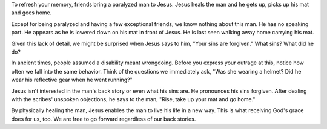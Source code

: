 .. title: No Back Story
.. slug: grace3
.. date: 2015-08-16 13:55:07 UTC-05:00
.. tags: 
.. category: 
.. link: 
.. description: 
.. type: text

To refresh your memory, friends bring a paralyzed man to Jesus. Jesus
heals the man and he gets up, picks up his mat and goes home.

Except for being paralyzed and having a few exceptional friends, we
know nothing about this man. He has no speaking part. He appears as he
is lowered down on his mat in front of Jesus. He is last seen walking
away home carrying his mat.

Given this lack of detail, we might be surprised when Jesus says to
him, "Your sins are forgiven." What sins? What did he do?

In ancient times, people assumed a disability meant wrongdoing. Before
you express your outrage at this, notice how often we fall into the
same behavior. Think of the questions we immediately ask, "Was she
wearing a helmet? Did he wear his reflective gear when he went
running?"

Jesus isn't interested in the man's back story or even what his sins
are. He pronounces his sins forgiven. After dealing with the scribes'
unspoken objections, he says to the man, "Rise, take up your mat and
go home."

By physically healing the man, Jesus  enables the man to live his life
in a new way. This is what receiving God's grace does for us, too. We
are free to go forward regardless of our back stories.


